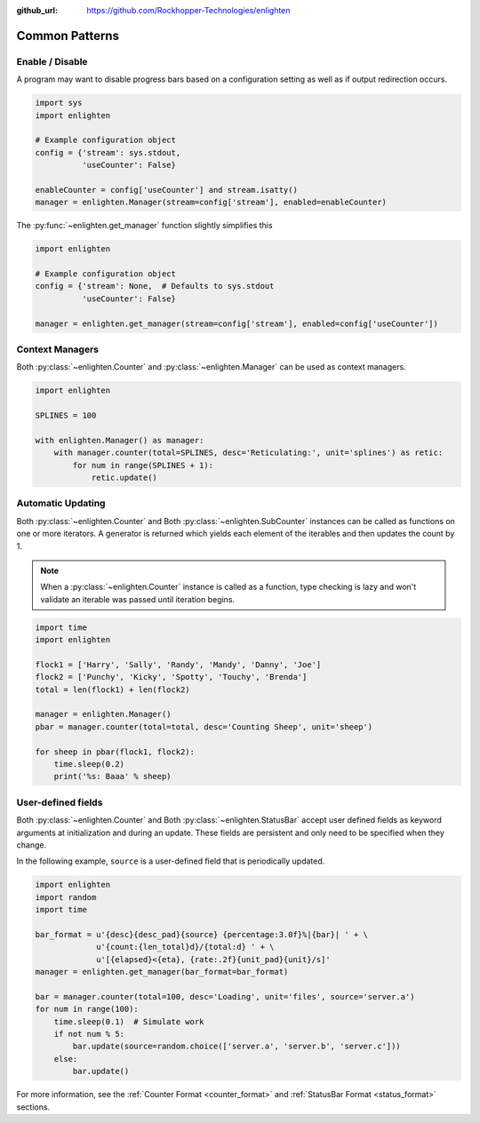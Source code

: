 ..
  Copyright 2017 Avram Lubkin, All Rights Reserved

  This Source Code Form is subject to the terms of the Mozilla Public
  License, v. 2.0. If a copy of the MPL was not distributed with this
  file, You can obtain one at http://mozilla.org/MPL/2.0/.

:github_url: https://github.com/Rockhopper-Technologies/enlighten

Common Patterns
===============

Enable / Disable
----------------

A program may want to disable progress bars based on a configuration setting as well as if
output redirection occurs.

.. code-block:: python

    import sys
    import enlighten

    # Example configuration object
    config = {'stream': sys.stdout,
              'useCounter': False}

    enableCounter = config['useCounter'] and stream.isatty()
    manager = enlighten.Manager(stream=config['stream'], enabled=enableCounter)

The :py:func:`~enlighten.get_manager` function slightly simplifies this

.. code-block:: python

    import enlighten

    # Example configuration object
    config = {'stream': None,  # Defaults to sys.stdout
              'useCounter': False}

    manager = enlighten.get_manager(stream=config['stream'], enabled=config['useCounter'])


Context Managers
----------------

Both :py:class:`~enlighten.Counter` and :py:class:`~enlighten.Manager`
can be used as context managers.

.. code-block:: python

    import enlighten

    SPLINES = 100

    with enlighten.Manager() as manager:
        with manager.counter(total=SPLINES, desc='Reticulating:', unit='splines') as retic:
            for num in range(SPLINES + 1):
                retic.update()


Automatic Updating
------------------

Both :py:class:`~enlighten.Counter` and Both :py:class:`~enlighten.SubCounter` instances can be
called as functions on one or more iterators. A generator is returned which yields each element of
the iterables and then updates the count by 1.

.. note::
    When a :py:class:`~enlighten.Counter` instance is called as a function, type checking is lazy
    and won't validate an iterable was passed until iteration begins.

.. code-block:: python

    import time
    import enlighten

    flock1 = ['Harry', 'Sally', 'Randy', 'Mandy', 'Danny', 'Joe']
    flock2 = ['Punchy', 'Kicky', 'Spotty', 'Touchy', 'Brenda']
    total = len(flock1) + len(flock2)

    manager = enlighten.Manager()
    pbar = manager.counter(total=total, desc='Counting Sheep', unit='sheep')

    for sheep in pbar(flock1, flock2):
        time.sleep(0.2)
        print('%s: Baaa' % sheep)

User-defined fields
-------------------

Both :py:class:`~enlighten.Counter` and Both :py:class:`~enlighten.StatusBar` accept
user defined fields as keyword arguments at initialization and during an update.
These fields are persistent and only need to be specified when they change.

In the following example, ``source`` is a user-defined field that is periodically updated.

.. code-block:: python

    import enlighten
    import random
    import time

    bar_format = u'{desc}{desc_pad}{source} {percentage:3.0f}%|{bar}| ' + \
                 u'{count:{len_total}d}/{total:d} ' + \
                 u'[{elapsed}<{eta}, {rate:.2f}{unit_pad}{unit}/s]'
    manager = enlighten.get_manager(bar_format=bar_format)

    bar = manager.counter(total=100, desc='Loading', unit='files', source='server.a')
    for num in range(100):
        time.sleep(0.1)  # Simulate work
        if not num % 5:
            bar.update(source=random.choice(['server.a', 'server.b', 'server.c']))
        else:
            bar.update()

For more information, see the :ref:`Counter Format <counter_format>` and
:ref:`StatusBar Format <status_format>` sections.